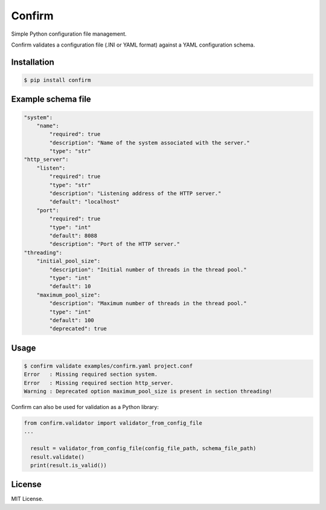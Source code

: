 Confirm
=======

.. image:: https://api.travis-ci.org/louib/confirm.svg
  :target: https://travis-ci.org/louib/confirm
.. image:: https://img.shields.io/pypi/v/confirm.svg
  :target: https://pypi.python.org/pypi/confirm/

Simple Python configuration file management.

Confirm validates a configuration file (.INI or YAML format) against a YAML
configuration schema.

Installation
------------

.. code:: bash

  $ pip install confirm


Example schema file
-------------------

.. code:: yaml

  "system":
      "name":
          "required": true
          "description": "Name of the system associated with the server."
          "type": "str"
  "http_server":
      "listen":
          "required": true
          "type": "str"
          "description": "Listening address of the HTTP server."
          "default": "localhost"
      "port":
          "required": true
          "type": "int"
          "default": 8088
          "description": "Port of the HTTP server."
  "threading":
      "initial_pool_size":
          "description": "Initial number of threads in the thread pool."
          "type": "int"
          "default": 10
      "maximum_pool_size":
          "description": "Maximum number of threads in the thread pool."
          "type": "int"
          "default": 100
          "deprecated": true


Usage
-----

.. code:: bash

  $ confirm validate examples/confirm.yaml project.conf
  Error   : Missing required section system.
  Error   : Missing required section http_server.
  Warning : Deprecated option maximum_pool_size is present in section threading!


Confirm can also be used for validation as a Python library:

.. code:: python

  from confirm.validator import validator_from_config_file
  ...

    result = validator_from_config_file(config_file_path, schema_file_path)
    result.validate()
    print(result.is_valid())


License
-------
MIT License.
